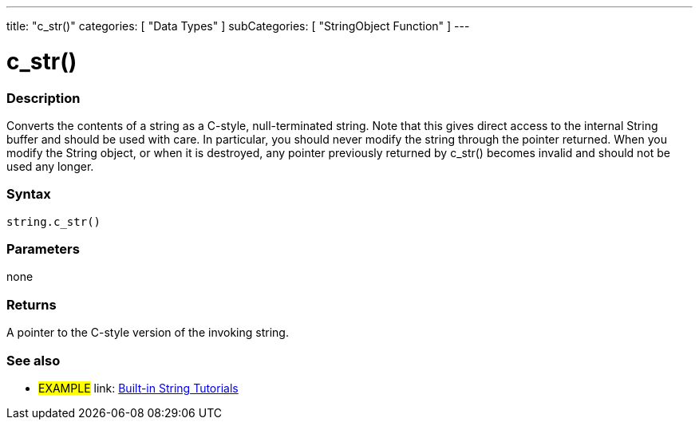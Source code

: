﻿---
title: "c_str()"
categories: [ "Data Types" ]
subCategories: [ "StringObject Function" ]
---

:source-highlighter: pygments
:pygments-style: arduino



= c_str()


// OVERVIEW SECTION STARTS
[#overview]
--

[float]
=== Description
Converts the contents of a string as a C-style, null-terminated string. Note that this gives direct access to the internal String buffer and should be used with care. In particular, you should never modify the string through the pointer returned. When you modify the String object, or when it is destroyed, any pointer previously returned by c_str() becomes invalid and should not be used any longer.

[%hardbreaks]


[float]
=== Syntax
[source,arduino]
----
string.c_str()
----

[float]
=== Parameters
none

[float]
=== Returns
A pointer to the C-style version of the invoking string.

--
// OVERVIEW SECTION ENDS



// HOW TO USE SECTION ENDS


// SEE ALSO SECTION
[#see_also]
--

[float]
=== See also

[role="example"]
* #EXAMPLE# link: https://www.arduino.cc/en/Tutorial/BuiltInExamples#strings[Built-in String Tutorials]
--
// SEE ALSO SECTION ENDS